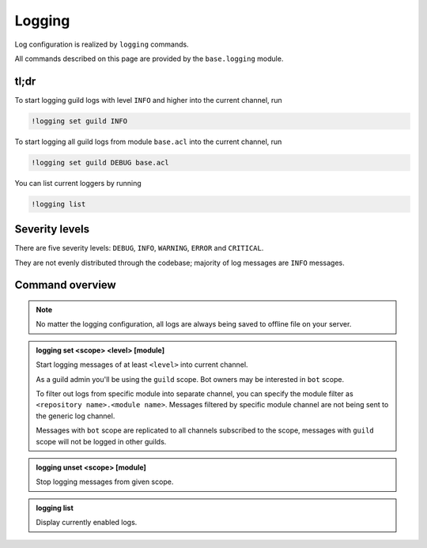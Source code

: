 
Logging
=======

Log configuration is realized by ``logging`` commands.

All commands described on this page are provided by the ``base.logging`` module.

tl;dr
-----

To start logging guild logs with level ``INFO`` and higher into the current channel, run

.. code-block:: text

    !logging set guild INFO

To start logging all guild logs from module ``base.acl`` into the current channel, run

.. code-block:: text

    !logging set guild DEBUG base.acl

You can list current loggers by running

.. code-block:: text

    !logging list

Severity levels
---------------

There are five severity levels: ``DEBUG``, ``INFO``, ``WARNING``, ``ERROR`` and ``CRITICAL``.

They are not evenly distributed through the codebase; majority of log messages are ``INFO`` messages.

Command overview
----------------

.. note::

    No matter the logging configuration, all logs are always being saved to offline file on your server.

.. admonition:: logging set <scope> <level> [module]

    Start logging messages of at least ``<level>`` into current channel.

    As a guild admin you'll be using the ``guild`` scope. Bot owners may be interested in ``bot`` scope.

    To filter out logs from specific module into separate channel, you can specify the module filter as ``<repository name>.<module name>``. Messages filtered by specific module channel are not being sent to the generic log channel.

    Messages with ``bot`` scope are replicated to all channels subscribed to the scope, messages with ``guild`` scope will not be logged in other guilds.

.. admonition:: logging unset <scope> [module]

    Stop logging messages from given scope.

.. admonition:: logging list

    Display currently enabled logs.
